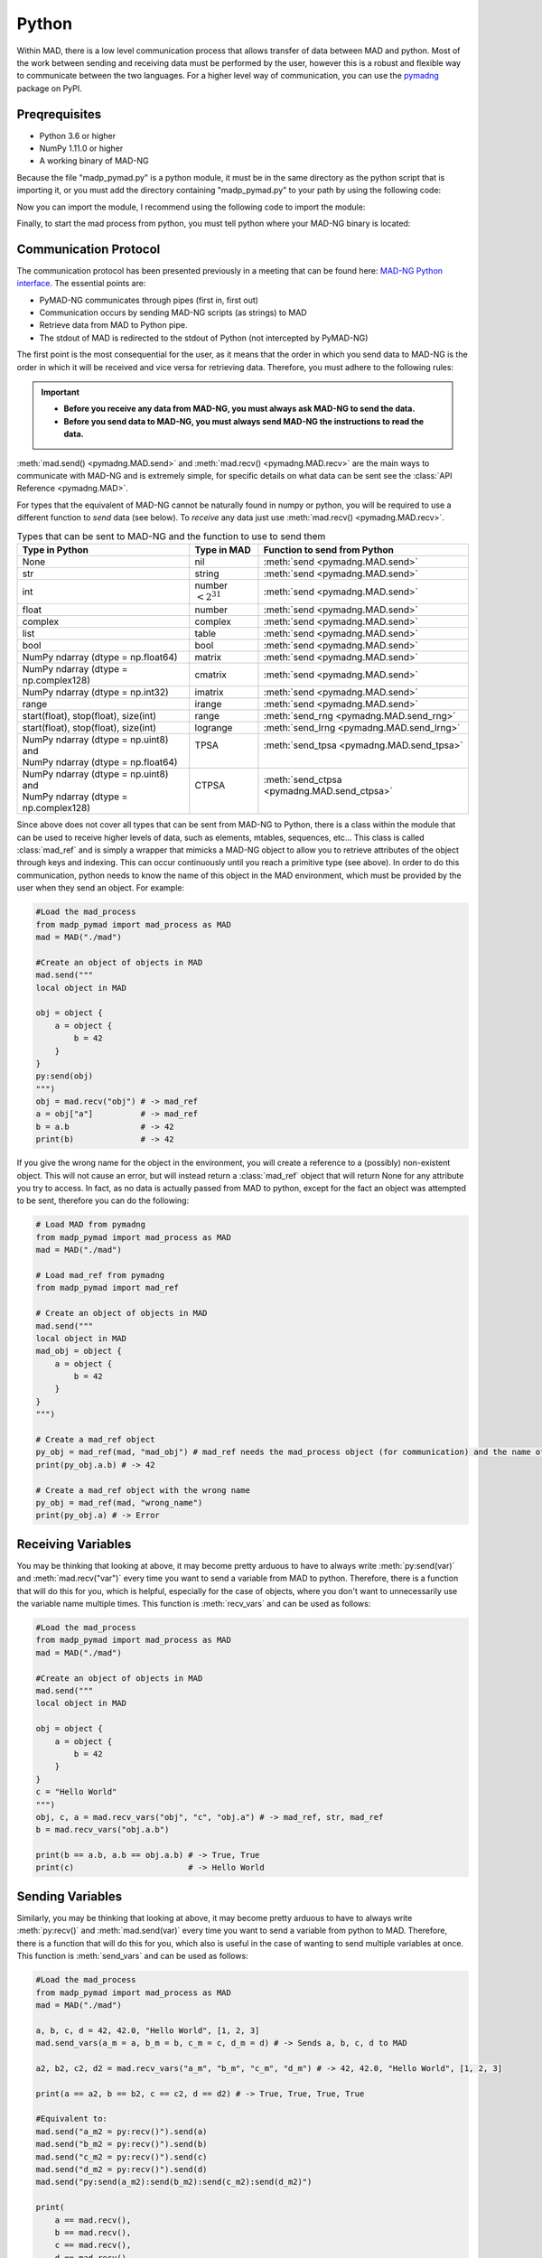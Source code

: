 Python
======

Within MAD, there is a low level communication process that allows transfer of data between MAD and python. Most of the work between sending and receiving data must be performed by the user, however this is a robust and flexible way to communicate between the two languages. For a higher level way of communication, you can use the `pymadng <https://pypi.org/project/pymadng/>`_ package on PyPI.

Preqrequisites
--------------

- Python 3.6 or higher
- NumPy 1.11.0 or higher
- A working binary of MAD-NG

Because the file "madp\_pymad.py" is a python module, it must be in the same directory as the python script that is importing it, or you must add the directory containing "madp\_pymad.py" to your path by using the following code:

.. code-block:: python
    :caption: Adding the directory containing "madp\_pymad.py" to your path

    import sys
    sys.path.append("path/to/module") # where "path/to/module/madp_pymad.py" is located

Now you can import the module, I recommend using the following code to import the module:

.. code-block:: python
    :caption: Importing the module

    from madp_pymad import mad_process as MAD

Finally, to start the mad process from python, you must tell python where your MAD-NG binary is located:

.. code-block:: python
    :caption: Starting the MAD-NG process

    mad = MAD("path/to/mad") # where "path/to/mad" is the location of your MAD-NG binary

Communication Protocol
----------------------

The communication protocol has been presented previously in a meeting that can be found here: `MAD-NG Python interface <https://indico.cern.ch/event/1224204/>`_. The essential points are:

- PyMAD-NG communicates through pipes (first in, first out)
- Communication occurs by sending MAD-NG scripts (as strings) to MAD
- Retrieve data from MAD to Python pipe.
- The stdout of MAD is redirected to the stdout of Python (not intercepted by PyMAD-NG)

The first point is the most consequential for the user, as it means that the order in which you send data to MAD-NG is the order in which it will be received and vice versa for retrieving data. Therefore, you must adhere to the following rules:

.. important:: 
    - **Before you receive any data from MAD-NG, you must always ask MAD-NG to send the data.**
    - **Before you send data to MAD-NG, you must always send MAD-NG the instructions to read the data.**
  

.. code-block:: python
    :caption: An example of using the mad_process object to communicate with MAD-NG
    
    #Load the mad_process
    from madp_pymad import mad_process as MAD # Assuming that the madp_pymad.py file is in the current directory
    mad = MAD("./mad")                        # Assuming that the mad binary is in the current directory

    #Tell mad that it should expect data and then place it in 'a'
    mad.send("a = py:recv()")
    
    #Send the data
    mad.send(42)

    #Ask mad to send the data back
    mad.send("py:send(a)")

    #Read the data
    mad.recv() #-> 42


:meth:`mad.send() <pymadng.MAD.send>` and :meth:`mad.recv() <pymadng.MAD.recv>` are the main ways to communicate with MAD-NG and is extremely simple, for specific details on what data can be sent see the :class:`API Reference <pymadng.MAD>`.

For types that the equivalent of MAD-NG cannot be naturally found in numpy or python, you will be required to use a different function to *send* data (see below). To *receive* any data just use :meth:`mad.recv() <pymadng.MAD.recv>`.

.. _typestbl:

.. table:: Types that can be sent to MAD-NG and the function to use to send them
    
    +----------------------------------------+------------------------+----------------------------------------------+
    | Type in Python                         | Type in MAD            | Function to send from Python                 |
    +========================================+========================+==============================================+
    | None                                   | nil                    | :meth:`send <pymadng.MAD.send>`              |
    +----------------------------------------+------------------------+----------------------------------------------+
    | str                                    | string                 | :meth:`send <pymadng.MAD.send>`              |
    +----------------------------------------+------------------------+----------------------------------------------+
    | int                                    | number :math:`<2^{31}` | :meth:`send <pymadng.MAD.send>`              |
    +----------------------------------------+------------------------+----------------------------------------------+
    | float                                  | number                 | :meth:`send <pymadng.MAD.send>`              |
    +----------------------------------------+------------------------+----------------------------------------------+
    | complex                                | complex                | :meth:`send <pymadng.MAD.send>`              |
    +----------------------------------------+------------------------+----------------------------------------------+
    | list                                   | table                  | :meth:`send <pymadng.MAD.send>`              |
    +----------------------------------------+------------------------+----------------------------------------------+
    | bool                                   | bool                   | :meth:`send <pymadng.MAD.send>`              |
    +----------------------------------------+------------------------+----------------------------------------------+
    | NumPy ndarray (dtype = np.float64)     | matrix                 | :meth:`send <pymadng.MAD.send>`              |
    +----------------------------------------+------------------------+----------------------------------------------+
    | NumPy ndarray (dtype = np.complex128)  | cmatrix                | :meth:`send <pymadng.MAD.send>`              |
    +----------------------------------------+------------------------+----------------------------------------------+
    | NumPy ndarray (dtype = np.int32)       | imatrix                | :meth:`send <pymadng.MAD.send>`              |
    +----------------------------------------+------------------------+----------------------------------------------+
    | range                                  | irange                 | :meth:`send <pymadng.MAD.send>`              |
    +----------------------------------------+------------------------+----------------------------------------------+
    | start(float), stop(float), size(int)   | range                  | :meth:`send_rng <pymadng.MAD.send_rng>`      |
    +----------------------------------------+------------------------+----------------------------------------------+
    | start(float), stop(float), size(int)   | logrange               | :meth:`send_lrng <pymadng.MAD.send_lrng>`    |
    +----------------------------------------+------------------------+----------------------------------------------+
    || NumPy ndarray (dtype = np.uint8) and  || TPSA                  || :meth:`send_tpsa <pymadng.MAD.send_tpsa>`   |
    || NumPy ndarray (dtype = np.float64)    ||                       ||                                             |
    +----------------------------------------+------------------------+----------------------------------------------+
    || NumPy ndarray (dtype = np.uint8) and  || CTPSA                 || :meth:`send_ctpsa <pymadng.MAD.send_ctpsa>` |
    || NumPy ndarray (dtype = np.complex128) ||                       ||                                             |
    +----------------------------------------+------------------------+----------------------------------------------+

Since above does not cover all types that can be sent from MAD-NG to Python, there is a class within the module that can be used to receive higher levels of data, such as elements, mtables, sequences, etc... This class is called :class:`mad_ref` and is simply a wrapper that mimicks a MAD-NG object to allow you to retrieve attributes of the object through keys and indexing. This can occur continuously until you reach a primitive type (see above). In order to do this communication, python needs to know the name of this object in the MAD environment, which must be provided by the user when they send an object. For example:

.. code-block:: python

    #Load the mad_process
    from madp_pymad import mad_process as MAD
    mad = MAD("./mad")

    #Create an object of objects in MAD
    mad.send("""
    local object in MAD 

    obj = object {
        a = object {
            b = 42
        }
    }  
    py:send(obj)
    """)
    obj = mad.recv("obj") # -> mad_ref
    a = obj["a"]          # -> mad_ref
    b = a.b               # -> 42
    print(b)              # -> 42

If you give the wrong name for the object in the environment, you will create a reference to a (possibly) non-existent object. This will not cause an error, but will instead return a :class:`mad_ref` object that will return None for any attribute you try to access. In fact, as no data is actually passed from MAD to python, except for the fact an object was attempted to be sent, therefore you can do the following:

.. code-block:: python

    # Load MAD from pymadng
    from madp_pymad import mad_process as MAD
    mad = MAD("./mad")

    # Load mad_ref from pymadng
    from madp_pymad import mad_ref

    # Create an object of objects in MAD
    mad.send("""
    local object in MAD
    mad_obj = object {
        a = object {
            b = 42
        }
    }
    """)

    # Create a mad_ref object
    py_obj = mad_ref(mad, "mad_obj") # mad_ref needs the mad_process object (for communication) and the name of the object in MAD
    print(py_obj.a.b) # -> 42

    # Create a mad_ref object with the wrong name
    py_obj = mad_ref(mad, "wrong_name")
    print(py_obj.a) # -> Error

Receiving Variables
-------------------

You may be thinking that looking at above, it may become pretty arduous to have to always write :meth:`py:send(var)` and :meth:`mad.recv("var")` every time you want to send a variable from MAD to python. Therefore, there is a function that will do this for you, which is helpful, especially for the case of objects, where you don't want to unnecessarily use the variable name multiple times. This function is :meth:`recv_vars` and can be used as follows:

.. code-block:: python

    #Load the mad_process
    from madp_pymad import mad_process as MAD
    mad = MAD("./mad")

    #Create an object of objects in MAD
    mad.send("""
    local object in MAD 

    obj = object {
        a = object {
            b = 42
        }
    }  
    c = "Hello World"
    """)
    obj, c, a = mad.recv_vars("obj", "c", "obj.a") # -> mad_ref, str, mad_ref
    b = mad.recv_vars("obj.a.b")

    print(b == a.b, a.b == obj.a.b) # -> True, True
    print(c)                        # -> Hello World

Sending Variables
-----------------

Similarly, you may be thinking that looking at above, it may become pretty arduous to have to always write :meth:`py:recv()` and :meth:`mad.send(var)` every time you want to send a variable from python to MAD. Therefore, there is a function that will do this for you, which also is useful in the case of wanting to send multiple variables at once. This function is :meth:`send_vars` and can be used as follows:

.. code-block:: python

    #Load the mad_process
    from madp_pymad import mad_process as MAD
    mad = MAD("./mad")

    a, b, c, d = 42, 42.0, "Hello World", [1, 2, 3]
    mad.send_vars(a_m = a, b_m = b, c_m = c, d_m = d) # -> Sends a, b, c, d to MAD

    a2, b2, c2, d2 = mad.recv_vars("a_m", "b_m", "c_m", "d_m") # -> 42, 42.0, "Hello World", [1, 2, 3]

    print(a == a2, b == b2, c == c2, d == d2) # -> True, True, True, True

    #Equivalent to:
    mad.send("a_m2 = py:recv()").send(a)
    mad.send("b_m2 = py:recv()").send(b)
    mad.send("c_m2 = py:recv()").send(c)
    mad.send("d_m2 = py:recv()").send(d)
    mad.send("py:send(a_m2):send(b_m2):send(c_m2):send(d_m2)")

    print(
        a == mad.recv(), 
        b == mad.recv(), 
        c == mad.recv(), 
        d == mad.recv()
    ) # -> True, True, True, True


Error Handling
--------------

If an error occurs in MAD-NG, it will be printed to the stdout of the python process, however it has no effect on the python process and it will continue as if nothing happened. This could be problematic, such as if you do any of the following:

- Define a variable that needs to be used later in the script
  - If MAD-NG will throws an error before the variable definition, python will continue with future commands, which may not give the expected result.
- Attempt to send a variable from MAD to python
  - If MAD-NG throws an error before the variable is sent, python will attempt to receive a variable that does not exist, which will cause python to hang.

This is a short list that can be extended significantly, in other words, its not always ideal for python to not react to MAD erroring, therefore there are three functions at your disposal to handle errors:

- :meth:`mad.errhdlr()`
  
    .. code-block:: python

        mad.send("a = 42")
        mad.errhdlr(True)           # -> Turn on error handling
        mad.send("b = a/'a'")       # -> MAD has now errored (sends this down the pipe)
        print("Python not Errored") # -> This will still be printed
        mad.recv()                  # -> A RuntimeError will be raised due to the error in the pipe, stopping the python process
    
    .. code-block:: python

        mad.errhdlr(True)           # -> Turn on error handling
        mad.send("a = 42")
        mad.errhdlr(False)          # -> Turn off error handling
        mad.send("b = a/'a'")       # -> MAD has now errored (nothing is sent down the pipe)
        print("Python not Errored") # -> This will still be printed
        mad.send("py:send(b)")      # -> A None object will be sent down the pipe, as b does not exist
        print(mad.recv())           # -> None
        
- :meth:`mad.psend()` (Turns on error handling before sending and turns it off after sending)

    .. code-block:: python

        mad.send("a = 42")
        mad.psend("b = a/'a'")      # -> MAD has now errored (sends this down the pipe)
        print("Python not Errored") # -> This will still be printed
        mad.recv()                  # -> A RuntimeError will be raised due to the error in the pipe, stopping the python process

- :meth:`mad.precv()` (Turns on error handling before asking for the object and turns it off after receiving)

    .. code-block:: python

        mad.send("a = 42")
        print(mad.precv("a"))         # -> 42
        mad.send("b = a/'a'")         # -> MAD has now errored (nothing is sent down the pipe)

        mad.send("py:send(a)")        # -> Python continues as if nothing happened
        print(mad.recv())             # -> 42
        mad.precv("a.b.c")            # -> A RuntimeError will be raised as a.b is not indexable


Executing Python Code Sent from MAD
-----------------------------------

Finally there is a function that allows you to execute python code from MAD, this is :meth:`mad.recv_and_exec()`. This is potentially useful if you would like to use python to do some calculations and then send the result back to MAD automatically. In this function, you have the ability to add variables to the python environment, which can be used in the python code that is executed. By default, the only variables that are added to the python environment is the mad_process object, which is added as "mad" and the numpy library, which is added as "np". For example:

.. code-block:: python

     #Load the mad_process
    from madp_pymad import mad_process as MAD
    mad = MAD("./mad")

    mad.send("""
    a = py:send('mad.send(a)'):recv()
    mat = py:send('mad.send(np.array([${a}, ${a}, ${a}, ${a}], dtype=np.int32).reshape(2, 2))'%{a = a}):recv()
    mat:print()
    py:send([==[mad.send('''py:send([=[mad.send("py:send([[a = 100/2]])")]=])''')]==])
    """)

    mad.recv_and_exec({'a': 42})
    mad.recv_and_exec() # prints a 2x2matrix of 42
    mad.recv_and_exec()
    mad.recv_and_exec()
    a = mad.recv_and_exec()["a"]

    print(a) # -> 50